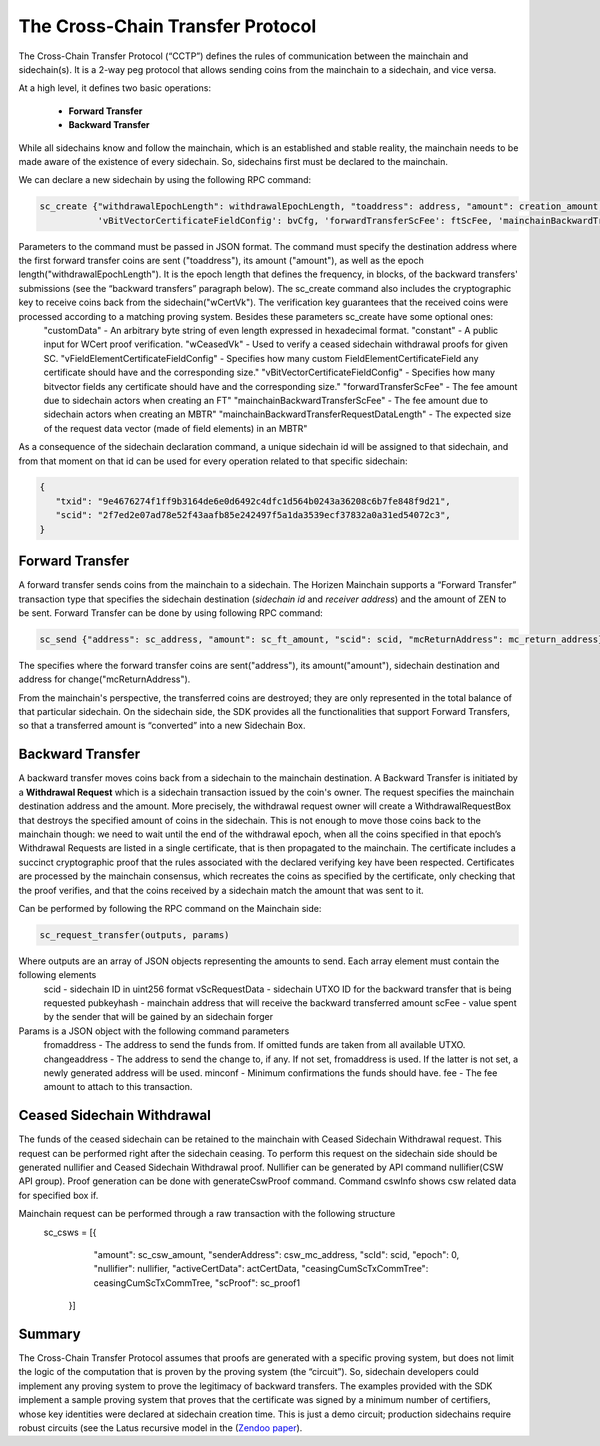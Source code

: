 *********************************
The Cross-Chain Transfer Protocol
*********************************

The Cross-Chain Transfer Protocol (“CCTP”) defines the rules of communication between the mainchain and sidechain(s). It is a 2-way peg protocol that allows sending coins from the mainchain to a sidechain, and vice versa.

At a high level, it defines two basic operations:
   
   * **Forward Transfer**
   * **Backward Transfer**
   
While all sidechains know and follow the mainchain, which is an established and stable reality, the mainchain needs to be made aware of the existence of every sidechain. So, sidechains first must be declared to the mainchain.

We can declare a new sidechain by using the following RPC command:

.. code:: Bash

   sc_create {"withdrawalEpochLength": withdrawalEpochLength, "toaddress": address, "amount": creation_amount, "wCertVk": vk, "constant": constant, 'customData': custom_data, 'wCeasedVk': cswVk, 'vFieldElementCertificateFieldConfig': feCfg,
              'vBitVectorCertificateFieldConfig': bvCfg, 'forwardTransferScFee': ftScFee, 'mainchainBackwardTransferScFee': mbtrScFee, 'mainchainBackwardTransferRequestDataLength': mbtrRequestDataLength}

Parameters to the command must be passed in JSON format. The command must specify the destination address where the first forward transfer coins are sent ("toaddress"), its amount ("amount"), as well as the epoch length("withdrawalEpochLength"). It is the epoch length that defines the frequency, in blocks, of the backward transfers' submissions (see the “backward transfers” paragraph below). The sc_create command also includes the cryptographic key to receive coins back from the sidechain("wCertVk"). The verification key guarantees that the received coins were processed according to a matching proving system. Besides these parameters sc_create have some optional ones:
  "customData"                                 - An arbitrary byte string of even length expressed in hexadecimal format.
  "constant"                                   - A public input for WCert proof verification.
  "wCeasedVk"                                  - Used to verify a ceased sidechain withdrawal proofs for given SC.
  "vFieldElementCertificateFieldConfig"        - Specifies how many custom FieldElementCertificateField any certificate should have and the corresponding size."
  "vBitVectorCertificateFieldConfig"           - Specifies how many bitvector fields any certificate should have and the corresponding size."
  "forwardTransferScFee"                       - The fee amount due to sidechain actors when creating an FT"
  "mainchainBackwardTransferScFee"             - The fee amount due to sidechain actors when creating an MBTR"
  "mainchainBackwardTransferRequestDataLength" - The expected size of the request data vector (made of field elements) in an MBTR"


As a consequence of the sidechain declaration command, a unique sidechain id will be assigned to that sidechain, and from that moment on that id can be used for every operation related to that specific sidechain:

.. code:: json
   
   {
      "txid": "9e4676274f1ff9b3164de6e0d6492c4dfc1d564b0243a36208c6b7fe848f9d21",
      "scid": "2f7ed2e07ad78e52f43aafb85e242497f5a1da3539ecf37832a0a31ed54072c3",
   }


Forward Transfer
================

A forward transfer sends coins from the mainchain to a sidechain. The Horizen Mainchain supports a “Forward Transfer” transaction type that specifies the sidechain destination (*sidechain id* and *receiver address*) and the amount of ZEN to be sent.
Forward Transfer can be done by using following RPC command:

.. code:: Bash

   sc_send {"address": sc_address, "amount": sc_ft_amount, "scid": scid, "mcReturnAddress": mc_return_address}

The specifies where the forward transfer coins are sent("address"), its amount("amount"), sidechain destination and address for change("mcReturnAddress").

From the mainchain's perspective, the transferred coins are destroyed; they are only represented in the total balance of that particular sidechain.
On the sidechain side, the SDK provides all the functionalities that support Forward Transfers, so that a transferred amount is “converted” into a new Sidechain Box.

Backward Transfer
=================

A backward transfer moves coins back from a sidechain to the mainchain destination.
A Backward Transfer is initiated by a **Withdrawal Request** which is a sidechain transaction issued by the coin's owner. The request specifies the mainchain destination address and the amount. More precisely, the withdrawal request owner will create a WithdrawalRequestBox that destroys the specified amount of coins in the sidechain. This is not enough to move those coins back to the mainchain though: we need to wait until the end of the withdrawal epoch, when all the coins specified in that epoch’s Withdrawal Requests are listed in a single certificate, that is then propagated to the mainchain.
The certificate includes a succinct cryptographic proof that the rules associated with the declared verifying key have been respected. Certificates are processed by the mainchain consensus, which recreates the coins as specified by the certificate, only checking that the proof verifies, and that the coins received by a sidechain match the amount that was sent to it.

Can be performed by following the RPC command on the Mainchain side:

.. code:: Bash

    sc_request_transfer(outputs, params)

Where outputs are an array of JSON objects representing the amounts to send. Each array element must contain the following elements
   scid           - sidechain ID in uint256 format
   vScRequestData - sidechain UTXO ID for the backward transfer that is being requested
   pubkeyhash     - mainchain address that will receive the backward transferred amount
   scFee          - value spent by the sender that will be gained by an sidechain forger

Params is a JSON object with the following command parameters
   fromaddress   - The address to send the funds from. If omitted funds are taken from all available UTXO.
   changeaddress - The address to send the change to, if any. If not set, fromaddress is used. If the latter is not set, a newly generated address will be used.
   minconf       - Minimum confirmations the funds should have.
   fee           - The fee amount to attach to this transaction.

Ceased Sidechain Withdrawal
===========================

The funds of the ceased sidechain can be retained to the mainchain with Ceased Sidechain Withdrawal request. This request can be performed right after the sidechain ceasing.
To perform this request on the sidechain side should be generated nullifier and Ceased Sidechain Withdrawal proof. Nullifier can be generated by API command nullifier(CSW API group). Proof generation can be done with generateCswProof command.
Command cswInfo shows csw related data for specified box if.

Mainchain request can be performed through a raw transaction with the following structure
       sc_csws = [{
            "amount": sc_csw_amount,
            "senderAddress": csw_mc_address,
            "scId": scid,
            "epoch": 0,
            "nullifier": nullifier,
            "activeCertData": actCertData,
            "ceasingCumScTxCommTree": ceasingCumScTxCommTree,
            "scProof": sc_proof1
        }]


Summary
=======

The Cross-Chain Transfer Protocol assumes that proofs are generated with a specific proving system, but does not limit the logic of the computation that is proven by the proving system (the “circuit”). So, sidechain developers could implement any proving system to prove the legitimacy of backward transfers. The examples provided with the SDK implement a sample proving system that proves that the certificate was signed by a minimum number of certifiers, whose key identities were declared at sidechain creation time. This is just a demo circuit; production sidechains require robust circuits 
(see the Latus recursive model in the (`Zendoo paper <https://www.horizen.global/assets/files/Horizen-Sidechain-Zendoo-A_zk-SNARK-Verifiable-Cross-Chain-Transfer-Protocol.pdf>`_).

